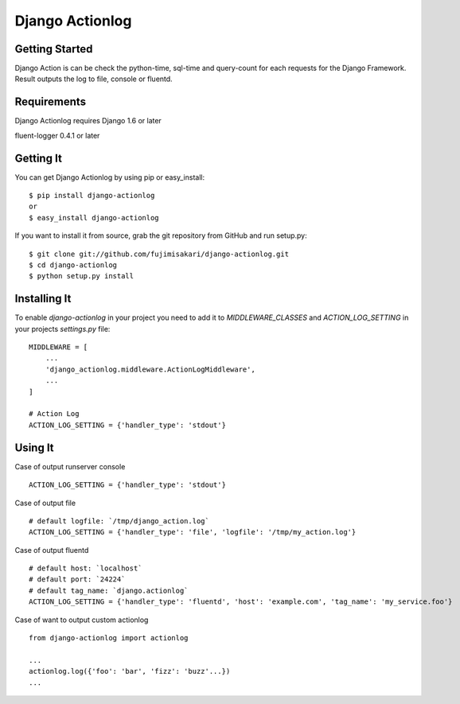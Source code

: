===================
 Django Actionlog
===================

.. image:: https://img.shields.io/pypi/v/django-actionlog.svg
    :target: https://pypi.python.org/pypi/django-actionlog/
    :alt: Latest PyPI version


Getting Started
===============

Django Action is can be check the python-time, sql-time and query-count for each requests
for the Django Framework. Result outputs the log to file, console or fluentd.

.. image:: https://raw.github.com/fujimisakari/django-actionlog/master/example/django-actionlog.png


Requirements
============

Django Actionlog requires Django 1.6 or later

fluent-logger 0.4.1 or later


Getting It
==========

You can get Django Actionlog by using pip or easy_install::

    $ pip install django-actionlog
    or
    $ easy_install django-actionlog

If you want to install it from source, grab the git repository from GitHub and run setup.py::

    $ git clone git://github.com/fujimisakari/django-actionlog.git
    $ cd django-actionlog
    $ python setup.py install


Installing It
=============

To enable `django-actionlog` in your project you need to add it to `MIDDLEWARE_CLASSES` and `ACTION_LOG_SETTING` in your projects 
`settings.py` file::

    MIDDLEWARE = [
        ...
        'django_actionlog.middleware.ActionLogMiddleware',
        ...
    ]

    # Action Log
    ACTION_LOG_SETTING = {'handler_type': 'stdout'}


Using It
========

Case of output runserver console ::

    ACTION_LOG_SETTING = {'handler_type': 'stdout'}

Case of output file ::

    # default logfile: `/tmp/django_action.log`
    ACTION_LOG_SETTING = {'handler_type': 'file', 'logfile': '/tmp/my_action.log'}


Case of output fluentd ::

    # default host: `localhost`
    # default port: `24224`
    # default tag_name: `django.actionlog`
    ACTION_LOG_SETTING = {'handler_type': 'fluentd', 'host': 'example.com', 'tag_name': 'my_service.foo'}
    
Case of want to output custom actionlog ::

    from django-actionlog import actionlog

    ...    
    actionlog.log({'foo': 'bar', 'fizz': 'buzz'...})
    ...
